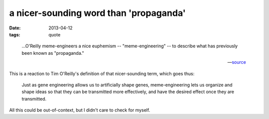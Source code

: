 a nicer-sounding word than 'propaganda'
=======================================

:date: 2013-04-12
:tags: quote


..

    ...O'Reilly meme-engineers a nice euphemism -- "meme-engineering" -- to
    describe what has previously been known as "propaganda."

    --- source__

This is a reaction to Tim O'Reilly's definition of that nicer-sounding term,
which goes thus:

    Just as gene engineering allows us to artificially shape genes,
    meme-engineering lets us organize and shape ideas so that they
    can be transmitted more effectively,
    and have the desired effect once they are transmitted.

All this could be out-of-context, but I didn't care to check for myself.


__ http://thebaffler.com/past/the_meme_hustler
